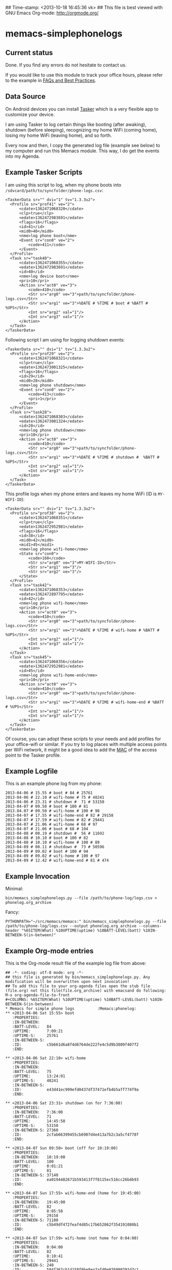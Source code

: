 ## Time-stamp: <2013-10-18 16:45:36 vk>
## This file is best viewed with GNU Emacs Org-mode: http://orgmode.org/

* memacs-simplephonelogs

** Current status

Done. If you find any errors do not hesitate to contact us.

If you would like to use this module to track your office hours,
please refer to the example in [[https://github.com/novoid/Memacs/blob/master/docs/FAQs_and_Best_Practices.org#tracking-office-hours][FAQs and Best Practices]].

** Data Source

On Android devices you can install [[http://tasker.dinglisch.net/][Tasker]] which is a very flexible
app to customize your device.

I am using Tasker to log certain things like booting (after awaking),
shutdown (before sleeping), recognizing my home WiFi (coming home),
losing my home WiFi (leaving home), and so forth.

Every now and then, I copy the generated log file (example see below)
to my computer and run this Memacs module. This way, I do get the
events into my Agenda.

** Example Tasker Scripts

I am using this script to log, when my phone boots into ~/sdvcard/path/to/syncfolder/phone-logs.csv~:
: <TaskerData sr="" dvi="1" tv="1.3.3u2">
: 	<Profile sr="prof41" ve="2">
: 		<cdate>1362471068320</cdate>
: 		<clp>true</clp>
: 		<edate>1362472983691</edate>
: 		<flags>16</flags>
: 		<id>41</id>
: 		<mid0>40</mid0>
: 		<nme>log phone boot</nme>
: 		<Event sr="con0" ve="2">
: 			<code>411</code>
: 		</Event>
: 	</Profile>
: 	<Task sr="task40">
: 		<cdate>1362471068355</cdate>
: 		<edate>1362472983691</edate>
: 		<id>40</id>
: 		<nme>log device boot</nme>
: 		<pri>10</pri>
: 		<Action sr="act0" ve="3">
: 			<code>410</code>
: 			<Str sr="arg0" ve="3">path/to/syncfolder/phone-logs.csv</Str>
: 			<Str sr="arg1" ve="3">%DATE # %TIME # boot # %BATT # %UPS</Str>
: 			<Int sr="arg2" val="1"/>
: 			<Int sr="arg3" val="1"/>
: 		</Action>
: 	</Task>
: </TaskerData>

Following script I am using for logging shutdown events:
: <TaskerData sr="" dvi="1" tv="1.3.3u2">
: 	<Profile sr="prof29" ve="2">
: 		<cdate>1362471068321</cdate>
: 		<clp>true</clp>
: 		<edate>1362473001325</edate>
: 		<flags>16</flags>
: 		<id>29</id>
: 		<mid0>28</mid0>
: 		<nme>log phone shutdown</nme>
: 		<Event sr="con0" ve="2">
: 			<code>413</code>
: 			<pri>1</pri>
: 		</Event>
: 	</Profile>
: 	<Task sr="task28">
: 		<cdate>1362471068303</cdate>
: 		<edate>1362473001324</edate>
: 		<id>28</id>
: 		<nme>log phone shutdown</nme>
: 		<pri>10</pri>
: 		<Action sr="act0" ve="3">
: 			<code>410</code>
: 			<Str sr="arg0" ve="3">path/to/syncfolder/phone-logs.csv</Str>
: 			<Str sr="arg1" ve="3">%DATE # %TIME # shutdown #  %BATT # %UPS</Str>
: 			<Int sr="arg2" val="1"/>
: 			<Int sr="arg3" val="1"/>
: 		</Action>
: 	</Task>
: </TaskerData>

This profile logs when my phone enters and leaves my home WiFi (ID is ~MY-WIFI-ID~):
: <TaskerData sr="" dvi="1" tv="1.3.3u2">
: 	<Profile sr="prof38" ve="2">
: 		<cdate>1362471068351</cdate>
: 		<clp>true</clp>
: 		<edate>1362472952981</edate>
: 		<flags>16</flags>
: 		<id>38</id>
: 		<mid0>42</mid0>
: 		<mid1>45</mid1>
: 		<nme>log phone wifi-home</nme>
: 		<State sr="con0">
: 			<code>160</code>
: 			<Str sr="arg0" ve="3">MY-WIFI-ID</Str>
: 			<Str sr="arg1" ve="3"/>
: 			<Str sr="arg2" ve="3"/>
: 		</State>
: 	</Profile>
: 	<Task sr="task42">
: 		<cdate>1362471068353</cdate>
: 		<edate>1362472897795</edate>
: 		<id>42</id>
: 		<nme>log phone wifi-home</nme>
: 		<pri>10</pri>
: 		<Action sr="act0" ve="3">
: 			<code>410</code>
: 			<Str sr="arg0" ve="3">path/to/syncfolder/phone-logs.csv</Str>
: 			<Str sr="arg1" ve="3">%DATE # %TIME # wifi-home # %BATT # %UPS</Str>
: 			<Int sr="arg2" val="1"/>
: 			<Int sr="arg3" val="1"/>
: 		</Action>
: 	</Task>
: 	<Task sr="task45">
: 		<cdate>1362471068356</cdate>
: 		<edate>1362472952981</edate>
: 		<id>45</id>
: 		<nme>log phone wifi-home-end</nme>
: 		<pri>10</pri>
: 		<Action sr="act0" ve="3">
: 			<code>410</code>
: 			<Str sr="arg0" ve="3">path/to/syncfolder/phone-logs.csv</Str>
: 			<Str sr="arg1" ve="3">%DATE # %TIME # wifi-home-end # %BATT # %UPS</Str>
: 			<Int sr="arg2" val="1"/>
: 			<Int sr="arg3" val="1"/>
: 		</Action>
: 	</Task>
: </TaskerData>

Of course, you can adopt these scripts to your needs and add profiles
for your office-wifi or similar. If you try to log places with
multiple access points per WiFi network, it might be a good idea to
add the [[https://en.wikipedia.org/wiki/Mac_address][MAC]] of the access point to the Tasker profile.

** Example Logfile

This is an example phone log from my phone:
: 2013-04-06 # 15.55 # boot # 84 # 25761
: 2013-04-06 # 22.10 # wifi-home # 75 # 48241
: 2013-04-06 # 23.31 # shutdown #  71 # 53150
: 2013-04-07 # 09.50 # boot # 100 # 81
: 2013.04.07 # 09.50 # wifi-home # 100 # 98
: 2013-04-07 # 17.55 # wifi-home-end # 82 # 29158
: 2013-04-07 # 17.59 # wifi-home # 82 # 29441
: 2013-04-07 # 21.06 # wifi-home # 68 # 97
: 2013-04-07 # 21.06 # boot # 68 # 104
: 2013-04-08 # 00.19 # shutdown #  56 # 11692
: 2013-04-08 # 10.10 # boot # 100 # 82
: 2013-04-08 # 10.10 # wifi-home # 100 # 89
: 2013-04-09 # 00.11 # shutdown #  73 # 50596
: 2013-04-09 # 09.02 # boot # 100 # 94
: 2013-04-09 # 09.02 # wifi-home # 100 # 97
: 2013-04-09 # 12.42 # wifi-home-end # 81 # 474

** Example Invocation

Minimal:
: bin/memacs_simplephonelogs.py --file /path/to/phone-log/logs.csv > phonelog.org_archive

Fancy:
: PYTHONPATH="~/src/memacs/memacs:" bin/memacs_simplephonelogs.py --file /path/to/phone-log/logs.csv --output phonelog.org_archive --columns-header "%65ITEM(What) %10UPTIME(uptime) %10BATT-LEVEL(batt) %10IN-BETWEEN-S(in-between)" 

** Example Org-mode entries

This is the Org-mode result file of the example log file from above:

: ## -*- coding: utf-8 mode: org -*-
: ## this file is generated by bin/memacs_simplephonelogs.py. Any modification will be overwritten upon next invocation!
: ## To add this file to your org-agenda files open the stub file  (file.org) not this file(file.org_archive) with emacsand do following: M-x org-agenda-file-to-front
: #+COLUMNS: %65ITEM(What) %10UPTIME(uptime) %10BATT-LEVEL(batt) %10IN-BETWEEN-S(in-between)
: * Memacs for simple phone logs          :Memacs:phonelog:
: ** <2013-04-06 Sat 15:55> boot
:    :PROPERTIES:
:    :IN-BETWEEN:   
:    :BATT-LEVEL:   84
:    :UPTIME:       7:09:21
:    :UPTIME-S:     25761
:    :IN-BETWEEN-S: 
:    :ID:           c5b661d6a8f4d6764de222fe4c5d9b3809f407f2
:    :END:
: 
: ** <2013-04-06 Sat 22:10> wifi-home
:    :PROPERTIES:
:    :IN-BETWEEN:   
:    :BATT-LEVEL:   75
:    :UPTIME:       13:24:01
:    :UPTIME-S:     48241
:    :IN-BETWEEN-S: 
:    :ID:           e43d41ec999efd0437df37471efb4b5aff774f9a
:    :END:
: 
: ** <2013-04-06 Sat 23:31> shutdown (on for 7:36:00)
:    :PROPERTIES:
:    :IN-BETWEEN:   7:36:00
:    :BATT-LEVEL:   71
:    :UPTIME:       14:45:50
:    :UPTIME-S:     53150
:    :IN-BETWEEN-S: 27360
:    :ID:           2cfab66399455cb6907d4e413a7b2c3a5cf4778f
:    :END:
: 
: ** <2013-04-07 Sun 09:50> boot (off for 10:19:00)
:    :PROPERTIES:
:    :IN-BETWEEN:   10:19:00
:    :BATT-LEVEL:   100
:    :UPTIME:       0:01:21
:    :UPTIME-S:     81
:    :IN-BETWEEN-S: 37140
:    :ID:           ea0194482671b593413f7f8115ec516cc26b4b93
:    :END:
: 
: ** <2013-04-07 Sun 17:55> wifi-home-end (home for 19:45:00)
:    :PROPERTIES:
:    :IN-BETWEEN:   19:45:00
:    :BATT-LEVEL:   82
:    :UPTIME:       8:05:58
:    :UPTIME-S:     29158
:    :IN-BETWEEN-S: 71100
:    :ID:           c5b49df472feaf4d85c17b652862f354191080b1
:    :END:
: 
: ** <2013-04-07 Sun 17:59> wifi-home (not home for 0:04:00)
:    :PROPERTIES:
:    :IN-BETWEEN:   0:04:00
:    :BATT-LEVEL:   82
:    :UPTIME:       8:10:41
:    :UPTIME-S:     29441
:    :IN-BETWEEN-S: 240
:    :ID:           584f367cb14158f9be8ea2afd0e976990791d7c1
:    :END:
: 
: ** <2013-04-07 Sun 21:06> wifi-home (not home for 3:11:00)
:    :PROPERTIES:
:    :IN-BETWEEN:   3:11:00
:    :BATT-LEVEL:   68
:    :UPTIME:       0:01:37
:    :UPTIME-S:     97
:    :IN-BETWEEN-S: 11460
:    :ID:           c6a8391e2b167b9de3c2799096ed84489114352f
:    :END:
: 
: ** <2013-04-07 Sun 21:06> boot after crash
:    :PROPERTIES:
:    :IN-BETWEEN:   
:    :BATT-LEVEL:   68
:    :UPTIME:       0:01:44
:    :UPTIME-S:     104
:    :IN-BETWEEN-S: 
:    :ID:           f1dd366c9104bc1dca357b4e27690337bf7cc209
:    :END:
: 
: ** <2013-04-08 Mon 00:19> shutdown (on for 14:29:00)
:    :PROPERTIES:
:    :IN-BETWEEN:   14:29:00
:    :BATT-LEVEL:   56
:    :UPTIME:       3:14:52
:    :UPTIME-S:     11692
:    :IN-BETWEEN-S: 52140
:    :ID:           16bcadaebb4fe7a5c27f624b355462edd35f7769
:    :END:
: 
: ** <2013-04-08 Mon 10:10> boot (off for 9:51:00)
:    :PROPERTIES:
:    :IN-BETWEEN:   9:51:00
:    :BATT-LEVEL:   100
:    :UPTIME:       0:01:22
:    :UPTIME-S:     82
:    :IN-BETWEEN-S: 35460
:    :ID:           8c21fc93ba5e2784d614cbdab1bbe07188f56c2e
:    :END:
: 
: ** <2013-04-08 Mon 10:10> wifi-home (not home for 16:15:00)
:    :PROPERTIES:
:    :IN-BETWEEN:   16:15:00
:    :BATT-LEVEL:   100
:    :UPTIME:       0:01:29
:    :UPTIME-S:     89
:    :IN-BETWEEN-S: 58500
:    :ID:           99874ecc984ea8439c401d3edec2765e76a9b0b4
:    :END:
: 
: ** <2013-04-09 Tue 00:11> shutdown (on for 14:01:00)
:    :PROPERTIES:
:    :IN-BETWEEN:   14:01:00
:    :BATT-LEVEL:   73
:    :UPTIME:       14:03:16
:    :UPTIME-S:     50596
:    :IN-BETWEEN-S: 50460
:    :ID:           fbc7611c3b92207be81f763d4ac8cddded0dc24b
:    :END:
: 
: ** <2013-04-09 Tue 09:02> boot (off for 8:51:00)
:    :PROPERTIES:
:    :IN-BETWEEN:   8:51:00
:    :BATT-LEVEL:   100
:    :UPTIME:       0:01:34
:    :UPTIME-S:     94
:    :IN-BETWEEN-S: 31860
:    :ID:           0b65fa0ea8ec0ea744d9c42acbffb1bd9bc4ccf2
:    :END:
: 
: ** <2013-04-09 Tue 09:02> wifi-home (not home for 1d 15:07:00)
:    :PROPERTIES:
:    :IN-BETWEEN:   39:07:00
:    :BATT-LEVEL:   100
:    :UPTIME:       0:01:37
:    :UPTIME-S:     97
:    :IN-BETWEEN-S: 140820
:    :ID:           5dda4b8862028a6acf7d1b8e5f497c44765f5cd4
:    :END:
: 
: ** <2013-04-09 Tue 12:42> wifi-home-end (home for 3:40:00)
:    :PROPERTIES:
:    :IN-BETWEEN:   3:40:00
:    :BATT-LEVEL:   81
:    :UPTIME:       0:07:54
:    :UPTIME-S:     474
:    :IN-BETWEEN-S: 13200
:    :ID:           cfc66c9b44599f09e5558364a5485d06cf5a7f5d
:    :END:
: 
: * successfully parsed 15 entries by bin/memacs_simplephonelogs.py at [2013-04-09 Tue 19:42:50] in ~0.002607s .


